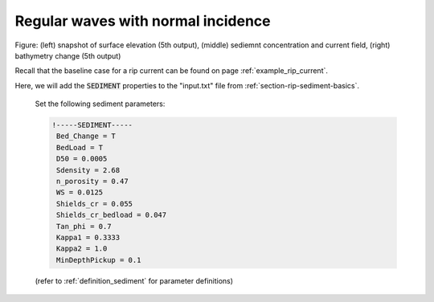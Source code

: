 .. _section-rip-sediment-reg:

Regular waves with normal incidence
###################################

.. figure:: images/simple_cases/eta_c_dep_5.jpg
    :width: 500px
    :align: center
    :height: 250px
    :alt: alternate text
    :figclass: align-center

Figure: (left) snapshot of surface elevation (5th output), (middle) sediemnt concentration and current field, (right) bathymetry change (5th output) 

Recall that the baseline case for a rip current can be found on page :ref:`example_rip_current`.

Here, we will add the :code:`SEDIMENT` properties to the "input.txt" file from :ref:`section-rip-sediment-basics`. 

 Set the following sediment parameters:
 
 .. code-block:: rest

        !-----SEDIMENT-----
         Bed_Change = T
         BedLoad = T
         D50 = 0.0005
         Sdensity = 2.68
         n_porosity = 0.47
         WS = 0.0125
         Shields_cr = 0.055
         Shields_cr_bedload = 0.047
         Tan_phi = 0.7
         Kappa1 = 0.3333
         Kappa2 = 1.0
         MinDepthPickup = 0.1 

 (refer to :ref:`definition_sediment` for parameter definitions)

